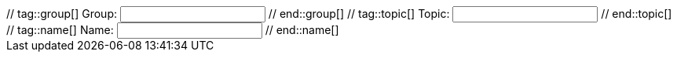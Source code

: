 ++++
<!--form><div class="node"><div class="form-group"-->
// tag::group[]
<label>Group:</label> <input value-for="group" class="form-control" value="">
// end::group[]
// tag::topic[]
<label>Topic:</label> <input value-for="topic" class="form-control" value="">
// end::topic[]
// tag::name[]
<label>Name:</label> <input value-for="name" class="form-control" value="">
// end::name[]
<!--/div></div></form-->
++++
